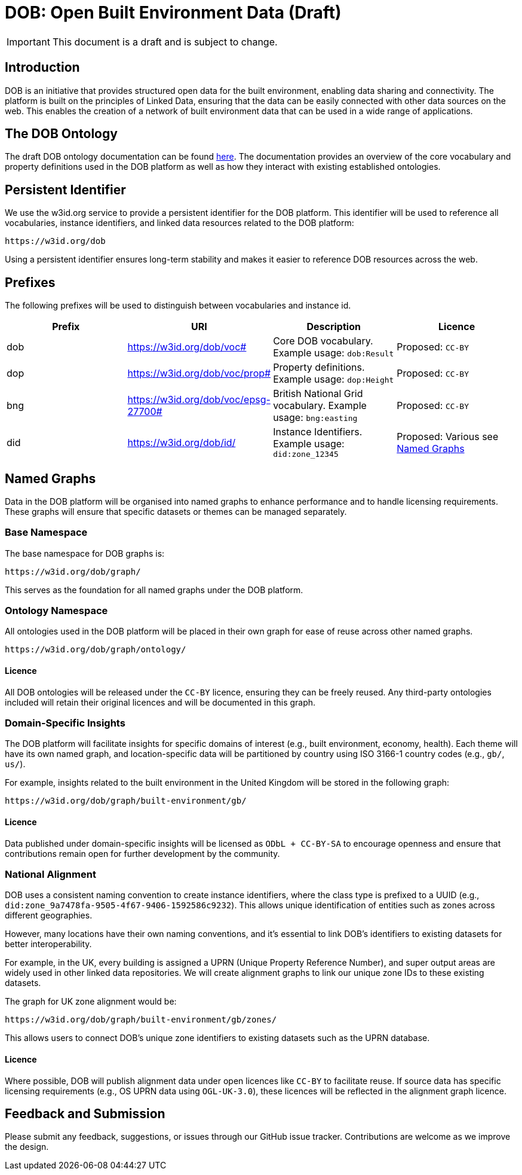= DOB: Open Built Environment Data (Draft)

IMPORTANT: This document is a draft and is subject to change.

== Introduction

DOB is an initiative that provides structured open data for the built environment, enabling data sharing and connectivity.
The platform is built on the principles of Linked Data, ensuring that the data can be easily connected with other data sources on the web.
This enables the creation of a network of built environment data that can be used in a wide range of applications.

== The DOB Ontology

The draft DOB ontology documentation can be found link:docs/ontology.md[here].
The documentation provides an overview of the core vocabulary and property definitions used in the DOB platform as well as how they interact with existing established ontologies.

== Persistent Identifier

We use the w3id.org service to provide a persistent identifier for the DOB platform.
This identifier will be used to reference all vocabularies, instance identifiers, and linked data resources related to the DOB platform:

----
https://w3id.org/dob
----

Using a persistent identifier ensures long-term stability and makes it easier to reference DOB resources across the web.

== Prefixes

The following prefixes will be used to distinguish between vocabularies and instance id.

|===
| Prefix | URI | Description | Licence

| dob
| https://w3id.org/dob/voc#
| Core DOB vocabulary. Example usage: `dob:Result`
| Proposed: `CC-BY`

| dop
| https://w3id.org/dob/voc/prop#
| Property definitions. Example usage: `dop:Height`
| Proposed: `CC-BY`

| bng
| https://w3id.org/dob/voc/epsg-27700#
| British National Grid vocabulary. Example usage: `bng:easting`
| Proposed: `CC-BY`

| did
| https://w3id.org/dob/id/
| Instance Identifiers. Example usage: `did:zone_12345`
| Proposed: Various see <<named-graphs,Named Graphs>>
|===

[[named-graphs]]
== Named Graphs

Data in the DOB platform will be organised into named graphs to enhance performance and to handle licensing requirements.
These graphs will ensure that specific datasets or themes can be managed separately.

=== Base Namespace

The base namespace for DOB graphs is:

----
https://w3id.org/dob/graph/
----

This serves as the foundation for all named graphs under the DOB platform.

=== Ontology Namespace

All ontologies used in the DOB platform will be placed in their own graph for ease of reuse across other named graphs.

----
https://w3id.org/dob/graph/ontology/
----

==== Licence

All DOB ontologies will be released under the `CC-BY` licence, ensuring they can be freely reused.
Any third-party ontologies included will retain their original licences and will be documented in this graph.

=== Domain-Specific Insights

The DOB platform will facilitate insights for specific domains of interest (e.g., built environment, economy, health).
Each theme will have its own named graph, and location-specific data will be partitioned by country using ISO 3166-1 country codes (e.g., `gb/`, `us/`).

For example, insights related to the built environment in the United Kingdom will be stored in the following graph:

----
https://w3id.org/dob/graph/built-environment/gb/
----

==== Licence

Data published under domain-specific insights will be licensed as `ODbL + CC-BY-SA` to encourage openness and ensure that contributions remain open for further development by the community.

=== National Alignment

DOB uses a consistent naming convention to create instance identifiers, where the class type is prefixed to a UUID (e.g., `did:zone_9a7478fa-9505-4f67-9406-1592586c9232`).
This allows unique identification of entities such as zones across different geographies.

However, many locations have their own naming conventions, and it's essential to link DOB’s identifiers to existing datasets for better interoperability.

For example, in the UK, every building is assigned a UPRN (Unique Property Reference Number), and super output areas are widely used in other linked data repositories.
We will create alignment graphs to link our unique zone IDs to these existing datasets.

The graph for UK zone alignment would be:

----
https://w3id.org/dob/graph/built-environment/gb/zones/
----

This allows users to connect DOB’s unique zone identifiers to existing datasets such as the UPRN database.

==== Licence

Where possible, DOB will publish alignment data under open licences like `CC-BY` to facilitate reuse.
If source data has specific licensing requirements (e.g., OS UPRN data using `OGL-UK-3.0`), these licences will be reflected in the alignment graph licence.

== Feedback and Submission

Please submit any feedback, suggestions, or issues through our GitHub issue tracker. Contributions are welcome as we improve the design.